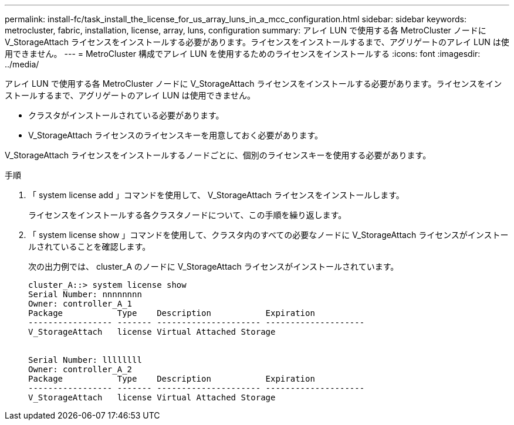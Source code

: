 ---
permalink: install-fc/task_install_the_license_for_us_array_luns_in_a_mcc_configuration.html 
sidebar: sidebar 
keywords: metrocluster, fabric, installation, license, array, luns, configuration 
summary: アレイ LUN で使用する各 MetroCluster ノードに V_StorageAttach ライセンスをインストールする必要があります。ライセンスをインストールするまで、アグリゲートのアレイ LUN は使用できません。 
---
= MetroCluster 構成でアレイ LUN を使用するためのライセンスをインストールする
:icons: font
:imagesdir: ../media/


[role="lead"]
アレイ LUN で使用する各 MetroCluster ノードに V_StorageAttach ライセンスをインストールする必要があります。ライセンスをインストールするまで、アグリゲートのアレイ LUN は使用できません。

* クラスタがインストールされている必要があります。
* V_StorageAttach ライセンスのライセンスキーを用意しておく必要があります。


V_StorageAttach ライセンスをインストールするノードごとに、個別のライセンスキーを使用する必要があります。

.手順
. 「 system license add 」コマンドを使用して、 V_StorageAttach ライセンスをインストールします。
+
ライセンスをインストールする各クラスタノードについて、この手順を繰り返します。

. 「 system license show 」コマンドを使用して、クラスタ内のすべての必要なノードに V_StorageAttach ライセンスがインストールされていることを確認します。
+
次の出力例では、 cluster_A のノードに V_StorageAttach ライセンスがインストールされています。

+
[listing]
----

cluster_A::> system license show
Serial Number: nnnnnnnn
Owner: controller_A_1
Package           Type    Description           Expiration
----------------- ------- --------------------- --------------------
V_StorageAttach   license Virtual Attached Storage


Serial Number: llllllll
Owner: controller_A_2
Package           Type    Description           Expiration
----------------- ------- --------------------- --------------------
V_StorageAttach   license Virtual Attached Storage
----

